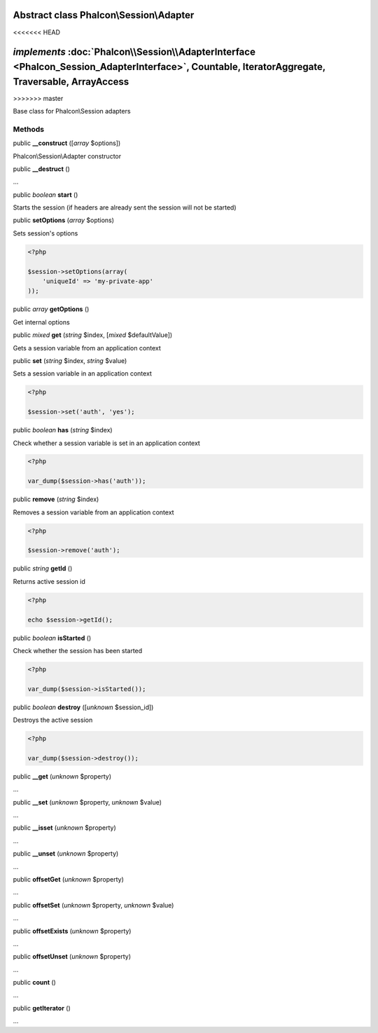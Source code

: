 Abstract class **Phalcon\\Session\\Adapter**
============================================
<<<<<<< HEAD

*implements* :doc:`Phalcon\\Session\\AdapterInterface <Phalcon_Session_AdapterInterface>`, Countable, IteratorAggregate, Traversable, ArrayAccess
=======
>>>>>>> master

Base class for Phalcon\\Session adapters


Methods
-------

public  **__construct** ([*array* $options])

Phalcon\\Session\\Adapter constructor



public  **__destruct** ()

...


public *boolean*  **start** ()

Starts the session (if headers are already sent the session will not be started)



public  **setOptions** (*array* $options)

Sets session's options 

.. code-block:: php

    <?php

    $session->setOptions(array(
    	'uniqueId' => 'my-private-app'
    ));




public *array*  **getOptions** ()

Get internal options



public *mixed*  **get** (*string* $index, [*mixed* $defaultValue])

Gets a session variable from an application context



public  **set** (*string* $index, *string* $value)

Sets a session variable in an application context 

.. code-block:: php

    <?php

    $session->set('auth', 'yes');




public *boolean*  **has** (*string* $index)

Check whether a session variable is set in an application context 

.. code-block:: php

    <?php

    var_dump($session->has('auth'));




public  **remove** (*string* $index)

Removes a session variable from an application context 

.. code-block:: php

    <?php

    $session->remove('auth');




public *string*  **getId** ()

Returns active session id 

.. code-block:: php

    <?php

    echo $session->getId();




public *boolean*  **isStarted** ()

Check whether the session has been started 

.. code-block:: php

    <?php

    var_dump($session->isStarted());




public *boolean*  **destroy** ([*unknown* $session_id])

Destroys the active session 

.. code-block:: php

    <?php

    var_dump($session->destroy());




public  **__get** (*unknown* $property)

...


public  **__set** (*unknown* $property, *unknown* $value)

...


public  **__isset** (*unknown* $property)

...


public  **__unset** (*unknown* $property)

...


public  **offsetGet** (*unknown* $property)

...


public  **offsetSet** (*unknown* $property, *unknown* $value)

...


public  **offsetExists** (*unknown* $property)

...


public  **offsetUnset** (*unknown* $property)

...


public  **count** ()

...


public  **getIterator** ()

...


